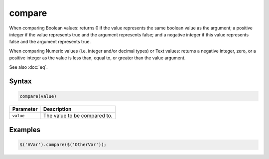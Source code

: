 compare
=======

When comparing Boolean values: returns 0 if the value represents the same boolean value as the argument; a positive integer if the value represents true and the argument represents false; and a negative integer if this value represents false and the argument represents true.

When comparing Numeric values (i.e. integer and/or decimal types) or Text values: returns a negative integer, zero, or a positive integer as the value is less than, equal to, or greater than the value argument.

See also :doc:`eq`.

Syntax
------

.. code-block:: javascript

  compare(value)

=============== ============================
Parameter       Description
=============== ============================
``value``       The value to be compared to.
=============== ============================

Examples
--------

.. code-block:: javascript

  $('AVar').compare($('OtherVar'));
